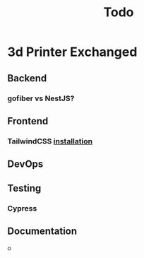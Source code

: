 #+title: Todo
* 3d Printer Exchanged
** Backend
*** gofiber vs NestJS?
** Frontend
*** TailwindCSS [[https://tailwindcss.com/docs/guides/sveltekit][installation]]
** DevOps
** Testing
*** Cypress
** Documentation
o
